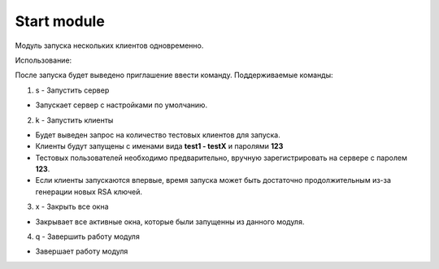 Start module
=================================================

Модуль запуска нескольких клиентов одновременно.

Использование:

После запуска будет выведено приглашение ввести команду.
Поддерживаемые команды:

1. s - Запустить сервер
 
* Запускает сервер с настройками по умолчанию.
 
2. k - Запустить клиенты
 
* Будет выведен запрос на количество тестовых клиентов для запуска.
* Клиенты будут запущены с именами вида **test1 - testX** и паролями **123** 
* Тестовых пользователей необходимо предварительно, вручную зарегистрировать на сервере с паролем **123**.
* Если клиенты запускаются впервые, время запуска может быть достаточно продолжительным из-за генерации новых RSA ключей. 
 
3. x - Закрыть все окна
 
* Закрывает все активные окна, которые были запущенны из данного модуля.
 
4. q - Завершить работу модуля
 
* Завершает работу модуля
